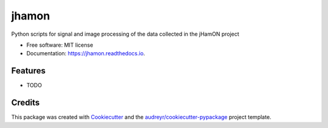 ======
jhamon
======


.. image:: https://img.shields.io/pypi/v/jhamon.svg
        :target: https://pypi.python.org/pypi/jhamon

.. image:: https://img.shields.io/travis/ajmoralesa/jhamon.svg
        :target: https://travis-ci.org/ajmoralesa/jhamon

.. image:: https://readthedocs.org/projects/jhamon/badge/?version=latest
        :target: https://jhamon.readthedocs.io/en/latest/?badge=latest
        :alt: Documentation Status




Python scripts for signal and image processing of the data collected in the jHamON project


* Free software: MIT license
* Documentation: https://jhamon.readthedocs.io.


Features
--------

* TODO

Credits
-------

This package was created with Cookiecutter_ and the `audreyr/cookiecutter-pypackage`_ project template.

.. _Cookiecutter: https://github.com/audreyr/cookiecutter
.. _`audreyr/cookiecutter-pypackage`: https://github.com/audreyr/cookiecutter-pypackage
